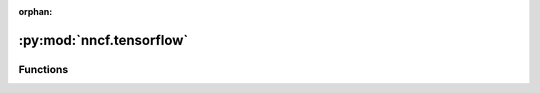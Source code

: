 :orphan:

:py:mod:`nncf.tensorflow`
=========================

.. py:module:: nncf.tensorflow




Functions
~~~~~~~~~

.. autoapisummary::

   nncf.tensorflow.create_compressed_model
   nncf.tensorflow.create_compression_callbacks
   nncf.tensorflow.register_default_init_args



.. py:function:: create_compressed_model(model, config, compression_state = None)

   The main function used to produce a model ready for compression fine-tuning
   from an original TensorFlow Keras model and a configuration object.

   :param model: The original model. Should have its parameters already loaded
       from a checkpoint or another source.
   :param config: A configuration object used to determine the exact compression
       modifications to be applied to the model.
   :type config: nncf.NNCFConfig
   :param compression_state: compression state to unambiguously restore the compressed model.
       Includes builder and controller states. If it is specified, trainable parameter initialization will be skipped
       during building.
   :return: A tuple (compression_ctrl, compressed_model) where
       - compression_ctrl: The controller of the compression algorithm.
       - compressed_model: The model with additional modifications
           necessary to enable algorithm-specific compression during fine-tuning.


.. py:function:: create_compression_callbacks(compression_ctrl, log_tensorboard=True, log_text=True, log_dir=None)


.. py:function:: register_default_init_args(nncf_config, data_loader, batch_size, device = None)

   Register extra structures in the NNCFConfig. Initialization of some
   compression algorithms requires certain extra structures.

   :param nncf_config: An instance of the NNCFConfig class without extra structures.
   :param data_loader: Dataset used for initialization.
   :param batch_size: Batch size used for initialization.
   :param device: Device to perform initialization. If `device` is `None` then the device
       of the model parameters will be used.
   :return: An instance of the NNCFConfig class with extra structures.


